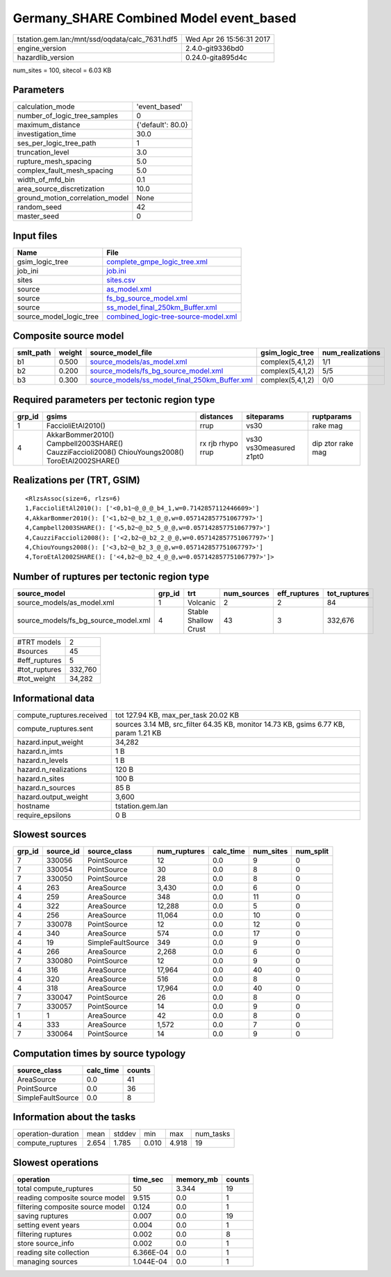 Germany_SHARE Combined Model event_based
========================================

=============================================== ========================
tstation.gem.lan:/mnt/ssd/oqdata/calc_7631.hdf5 Wed Apr 26 15:56:31 2017
engine_version                                  2.4.0-git9336bd0        
hazardlib_version                               0.24.0-gita895d4c       
=============================================== ========================

num_sites = 100, sitecol = 6.03 KB

Parameters
----------
=============================== =================
calculation_mode                'event_based'    
number_of_logic_tree_samples    0                
maximum_distance                {'default': 80.0}
investigation_time              30.0             
ses_per_logic_tree_path         1                
truncation_level                3.0              
rupture_mesh_spacing            5.0              
complex_fault_mesh_spacing      5.0              
width_of_mfd_bin                0.1              
area_source_discretization      10.0             
ground_motion_correlation_model None             
random_seed                     42               
master_seed                     0                
=============================== =================

Input files
-----------
======================= ==============================================================================
Name                    File                                                                          
======================= ==============================================================================
gsim_logic_tree         `complete_gmpe_logic_tree.xml <complete_gmpe_logic_tree.xml>`_                
job_ini                 `job.ini <job.ini>`_                                                          
sites                   `sites.csv <sites.csv>`_                                                      
source                  `as_model.xml <as_model.xml>`_                                                
source                  `fs_bg_source_model.xml <fs_bg_source_model.xml>`_                            
source                  `ss_model_final_250km_Buffer.xml <ss_model_final_250km_Buffer.xml>`_          
source_model_logic_tree `combined_logic-tree-source-model.xml <combined_logic-tree-source-model.xml>`_
======================= ==============================================================================

Composite source model
----------------------
========= ====== ================================================================================================ ================ ================
smlt_path weight source_model_file                                                                                gsim_logic_tree  num_realizations
========= ====== ================================================================================================ ================ ================
b1        0.500  `source_models/as_model.xml <source_models/as_model.xml>`_                                       complex(5,4,1,2) 1/1             
b2        0.200  `source_models/fs_bg_source_model.xml <source_models/fs_bg_source_model.xml>`_                   complex(5,4,1,2) 5/5             
b3        0.300  `source_models/ss_model_final_250km_Buffer.xml <source_models/ss_model_final_250km_Buffer.xml>`_ complex(5,4,1,2) 0/0             
========= ====== ================================================================================================ ================ ================

Required parameters per tectonic region type
--------------------------------------------
====== ================================================================================================ ================= ======================= =================
grp_id gsims                                                                                            distances         siteparams              ruptparams       
====== ================================================================================================ ================= ======================= =================
1      FaccioliEtAl2010()                                                                               rrup              vs30                    rake mag         
4      AkkarBommer2010() Campbell2003SHARE() CauzziFaccioli2008() ChiouYoungs2008() ToroEtAl2002SHARE() rx rjb rhypo rrup vs30 vs30measured z1pt0 dip ztor rake mag
====== ================================================================================================ ================= ======================= =================

Realizations per (TRT, GSIM)
----------------------------

::

  <RlzsAssoc(size=6, rlzs=6)
  1,FaccioliEtAl2010(): ['<0,b1~@_@_@_b4_1,w=0.7142857112446609>']
  4,AkkarBommer2010(): ['<1,b2~@_b2_1_@_@,w=0.057142857751067797>']
  4,Campbell2003SHARE(): ['<5,b2~@_b2_5_@_@,w=0.057142857751067797>']
  4,CauzziFaccioli2008(): ['<2,b2~@_b2_2_@_@,w=0.057142857751067797>']
  4,ChiouYoungs2008(): ['<3,b2~@_b2_3_@_@,w=0.057142857751067797>']
  4,ToroEtAl2002SHARE(): ['<4,b2~@_b2_4_@_@,w=0.057142857751067797>']>

Number of ruptures per tectonic region type
-------------------------------------------
==================================== ====== ==================== =========== ============ ============
source_model                         grp_id trt                  num_sources eff_ruptures tot_ruptures
==================================== ====== ==================== =========== ============ ============
source_models/as_model.xml           1      Volcanic             2           2            84          
source_models/fs_bg_source_model.xml 4      Stable Shallow Crust 43          3            332,676     
==================================== ====== ==================== =========== ============ ============

============= =======
#TRT models   2      
#sources      45     
#eff_ruptures 5      
#tot_ruptures 332,760
#tot_weight   34,282 
============= =======

Informational data
------------------
============================ ====================================================================================
compute_ruptures.received    tot 127.94 KB, max_per_task 20.02 KB                                                
compute_ruptures.sent        sources 3.14 MB, src_filter 64.35 KB, monitor 14.73 KB, gsims 6.77 KB, param 1.21 KB
hazard.input_weight          34,282                                                                              
hazard.n_imts                1 B                                                                                 
hazard.n_levels              1 B                                                                                 
hazard.n_realizations        120 B                                                                               
hazard.n_sites               100 B                                                                               
hazard.n_sources             85 B                                                                                
hazard.output_weight         3,600                                                                               
hostname                     tstation.gem.lan                                                                    
require_epsilons             0 B                                                                                 
============================ ====================================================================================

Slowest sources
---------------
====== ========= ================= ============ ========= ========= =========
grp_id source_id source_class      num_ruptures calc_time num_sites num_split
====== ========= ================= ============ ========= ========= =========
7      330056    PointSource       12           0.0       9         0        
7      330054    PointSource       30           0.0       8         0        
7      330050    PointSource       28           0.0       8         0        
4      263       AreaSource        3,430        0.0       6         0        
4      259       AreaSource        348          0.0       11        0        
4      322       AreaSource        12,288       0.0       5         0        
4      256       AreaSource        11,064       0.0       10        0        
7      330078    PointSource       12           0.0       12        0        
4      340       AreaSource        574          0.0       17        0        
4      19        SimpleFaultSource 349          0.0       9         0        
4      266       AreaSource        2,268        0.0       6         0        
7      330080    PointSource       12           0.0       9         0        
4      316       AreaSource        17,964       0.0       40        0        
4      320       AreaSource        516          0.0       8         0        
4      318       AreaSource        17,964       0.0       40        0        
7      330047    PointSource       26           0.0       8         0        
7      330057    PointSource       14           0.0       9         0        
1      1         AreaSource        42           0.0       8         0        
4      333       AreaSource        1,572        0.0       7         0        
7      330064    PointSource       14           0.0       9         0        
====== ========= ================= ============ ========= ========= =========

Computation times by source typology
------------------------------------
================= ========= ======
source_class      calc_time counts
================= ========= ======
AreaSource        0.0       41    
PointSource       0.0       36    
SimpleFaultSource 0.0       8     
================= ========= ======

Information about the tasks
---------------------------
================== ===== ====== ===== ===== =========
operation-duration mean  stddev min   max   num_tasks
compute_ruptures   2.654 1.785  0.010 4.918 19       
================== ===== ====== ===== ===== =========

Slowest operations
------------------
================================ ========= ========= ======
operation                        time_sec  memory_mb counts
================================ ========= ========= ======
total compute_ruptures           50        3.344     19    
reading composite source model   9.515     0.0       1     
filtering composite source model 0.124     0.0       1     
saving ruptures                  0.007     0.0       19    
setting event years              0.004     0.0       1     
filtering ruptures               0.002     0.0       8     
store source_info                0.002     0.0       1     
reading site collection          6.366E-04 0.0       1     
managing sources                 1.044E-04 0.0       1     
================================ ========= ========= ======